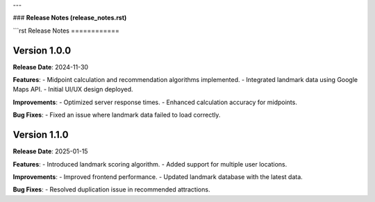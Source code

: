 
---

### **Release Notes (release_notes.rst)**

```rst
Release Notes
============

Version 1.0.0
-------------
**Release Date**: 2024-11-30

**Features**:
- Midpoint calculation and recommendation algorithms implemented.
- Integrated landmark data using Google Maps API.
- Initial UI/UX design deployed.

**Improvements**:
- Optimized server response times.
- Enhanced calculation accuracy for midpoints.

**Bug Fixes**:
- Fixed an issue where landmark data failed to load correctly.

Version 1.1.0
-------------
**Release Date**: 2025-01-15

**Features**:
- Introduced landmark scoring algorithm.
- Added support for multiple user locations.

**Improvements**:
- Improved frontend performance.
- Updated landmark database with the latest data.

**Bug Fixes**:
- Resolved duplication issue in recommended attractions.
